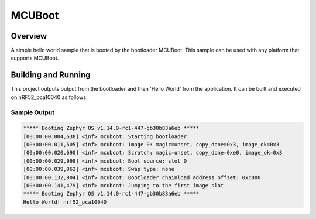 .. _mcuboot:

MCUBoot
###########

Overview
********
A simple hello world sample that is booted by the bootloader
MCUBoot. This sample can be used with any platform that supports
MCUBoot.

Building and Running
********************

This project outputs output from the bootloader and then 'Hello World'
from the application.  It can be built and executed on nRF52_pca10040
as follows:

.. zephyr-app-commands::
   :zephyr-app: samples/mcuboot
   :host-os: unix
   :board: nrf52_pca10040
   :goals: run
   :compact:

Sample Output
=============

.. code-block:: console

    ***** Booting Zephyr OS v1.14.0-rc1-447-gb30b83a6eb *****
    [00:00:00.004,638] <inf> mcuboot: Starting bootloader
    [00:00:00.011,505] <inf> mcuboot: Image 0: magic=unset, copy_done=0x3, image_ok=0x3
    [00:00:00.020,690] <inf> mcuboot: Scratch: magic=unset, copy_done=0xe0, image_ok=0x3
    [00:00:00.029,998] <inf> mcuboot: Boot source: slot 0
    [00:00:00.039,062] <inf> mcuboot: Swap type: none
    [00:00:00.132,904] <inf> mcuboot: Bootloader chainload address offset: 0xc000
    [00:00:00.141,479] <inf> mcuboot: Jumping to the first image slot
    ***** Booting Zephyr OS v1.14.0-rc1-447-gb30b83a6eb *****
    Hello World! nrf52_pca10040

